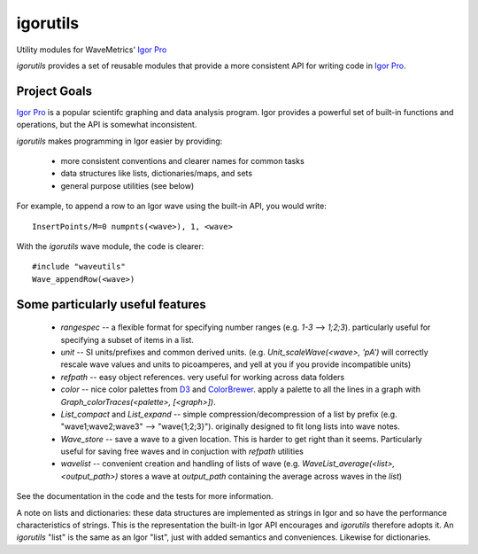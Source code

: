 ===========
 igorutils
===========

Utility modules for WaveMetrics' `Igor Pro`_

`igorutils` provides a set of reusable modules that provide a more
consistent API for writing code in `Igor Pro`_.

Project Goals
=============

`Igor Pro`_ is a popular scientifc graphing and data analysis
program. Igor provides a powerful set of built-in functions and
operations, but the API is somewhat inconsistent.

`igorutils` makes programming in Igor easier by providing:

  * more consistent conventions and clearer names for common tasks
  * data structures like lists, dictionaries/maps, and sets
  * general purpose utilities (see below)

For example, to append a row to an Igor wave using the built-in API,
you would write::

 InsertPoints/M=0 numpnts(<wave>), 1, <wave>

With the `igorutils` wave module, the code is clearer::

 #include "waveutils"
 Wave_appendRow(<wave>)

Some particularly useful features
=================================

 * `rangespec` -- a flexible format for specifying number ranges
   (e.g. `1-3` --> `1;2;3`). particularly useful for specifying a
   subset of items in a list.
 * `unit` -- SI units/prefixes and common derived
   units. (e.g. `Unit_scaleWave(<wave>, 'pA')` will correctly rescale
   wave values and units to picoamperes, and yell at you if you
   provide incompatible units)
 * `refpath` -- easy object references. very useful for working across data folders
 * `color` -- nice color palettes from `D3`_ and `ColorBrewer`_. apply
   a palette to all the lines in a graph with
   `Graph_colorTraces(<palette>, [<graph>])`.
 * `List_compact` and `List_expand` -- simple
   compression/decompression of a list by prefix
   (e.g. "wave1;wave2;wave3" --> "wave{1;2;3}"). originally designed
   to fit long lists into wave notes.
 * `Wave_store` -- save a wave to a given location. This is harder
   to get right than it seems. Particularly useful for saving free
   waves and in conjuction with `refpath` utilities
 * `wavelist` -- convenient creation and handling of lists of wave
   (e.g. `WaveList_average(<list>, <output_path>)` stores a wave at
   `output_path` containing the average across waves in the `list`)

See the documentation in the code and the tests for more information.

A note on lists and dictionaries: these data structures are
implemented as strings in Igor and so have the performance
characteristics of strings. This is the representation the built-in
Igor API encourages and `igorutils` therefore adopts it. An
`igorutils` "list" is the same as an Igor "list", just with added
semantics and conveniences. Likewise for dictionaries.

.. _`Igor Pro`: http://www.wavemetrics.com
.. _`D3`: http://d3js.org
.. _`ColorBrewer`: http://colorbrewer2.org
